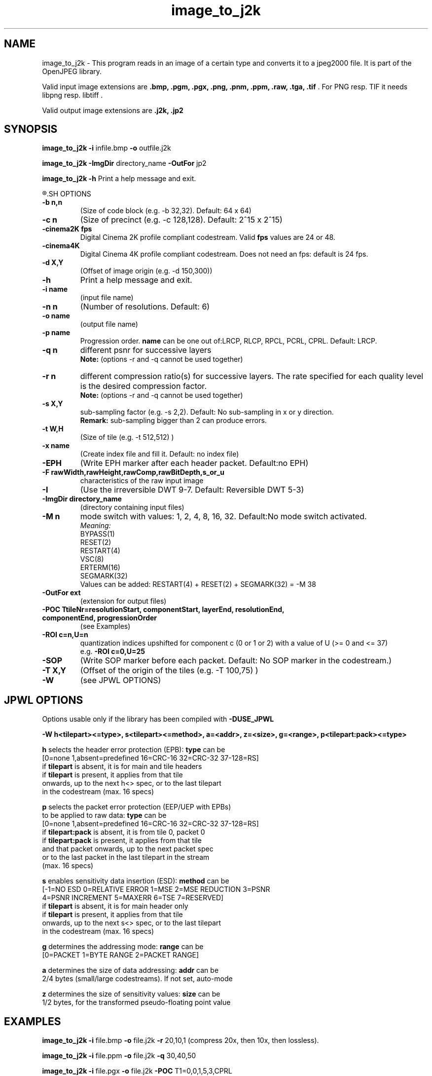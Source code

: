 '\" t
'\" The line above instructs most `man' programs to invoke tbl
'\"
'\" Separate paragraphs; not the same as PP which resets indent level.
.de SP
.if t .sp .5
.if n .sp
..
'\"
'\" Replacement em-dash for nroff (default is too short).
.ie n .ds m " -
.el .ds m \(em
'\"
'\" Placeholder macro for if longer nroff arrow is needed.
.ds RA \(->
'\"
'\" Decimal point set slightly raised
.if t .ds d \v'-.15m'.\v'+.15m'
.if n .ds d .
'\"
'\" Enclosure macro for examples
.de EX
.SP
.nf
.ft CW
..
.de EE
.ft R
.SP
.fi
..
.TH image_to_j2k 1 "Version 1.4.0" "image_to_j2k" "converts to jpeg2000 files"
.P
.SH NAME
image_to_j2k - 
This program reads in an image of a certain type and converts it to a
jpeg2000 file. It is part of the OpenJPEG library.
.SP
Valid input image extensions are
.B .bmp, .pgm, .pgx, .png, .pnm, .ppm, .raw, .tga, .tif \fR. For PNG resp. TIF it needs libpng resp. libtiff .
.SP
Valid output image extensions are
.B .j2k, .jp2
.SH SYNOPSIS
.P
.B image_to_j2k -i \fRinfile.bmp \fB-o \fRoutfile.j2k
.P
.B image_to_j2k -ImgDir \fRdirectory_name \fB-OutFor \fRjp2
.P
.B image_to_j2k -h \fRPrint a help message and exit.
.P
.R See JPWL OPTIONS for special options
.SH OPTIONS
.TP
.B \-\^b " n,n"
(Size of code block (e.g. \-b 32,32). Default: 64 x 64)
.TP
.B \-\^c " n"
(Size of precinct (e.g. \-c 128,128). Default: 2^15 x 2^15)
.TP
.B \-\^cinema2K " fps"
Digital Cinema 2K profile compliant codestream. Valid \fBfps\fR values are 24 or 48.
.TP
.B \-\^cinema4K
Digital Cinema 4K profile compliant codestream. Does not need an fps: default is 24 fps.
.TP
.B \-\^d " X,Y"
(Offset of image origin (e.g. \-d 150,300))
.TP
.B \-\^h
Print a help message and exit.
.TP
.B \-\^i " name"
(input file name)
.TP
.B \-\^n " n"
(Number of resolutions. Default: 6)
.TP
.B \-\^o " name"
(output file name)
.TP
.B \-\^p " name"
Progression order. \fBname\fR can be one out of:LRCP, RLCP, RPCL, PCRL, CPRL. Default: LRCP.
.TP
.B \-\^q " n"
different psnr for successive layers
.br
.B Note: \fR(options -r and -q cannot be used together)
.TP
.B \-\^r " n"
different compression ratio(s) for successive layers. The rate specified for each quality level is the desired compression factor.
.br
.B Note: \fR(options -r and -q cannot be used together)
.TP
.B \-\^s " X,Y"
sub-sampling factor (e.g. \-s 2,2). Default: No sub-sampling in x or y direction.
.br
.B Remark: \fRsub-sampling bigger than 2 can produce errors.
.TP
.B \-\^t " W,H"
(Size of tile (e.g. \-t 512,512) )
.TP
.B \-\^x " name"
(Create index file and fill it. Default: no index file)
.TP
.B \-\^EPH
(Write EPH marker after each header packet. Default:no EPH)
.TP
.B \-\^F " rawWidth,rawHeight,rawComp,rawBitDepth,s_or_u"
characteristics of the raw input image
.TP
.B \-\^I
(Use the irreversible DWT 9-7. Default: Reversible DWT 5-3)
.TP
.B \-\^ImgDir " directory_name"
(directory containing input files)
.TP
.B \-\^M " n"
mode switch with values: 1, 2, 4, 8, 16, 32. Default:No mode switch activated. 
.br
\fIMeaning:\fR
.br
BYPASS(1) 
.br
RESET(2) 
.br
RESTART(4) 
.br
VSC(8) 
.br
ERTERM(16) 
.br
SEGMARK(32)
.br
Values can be added: RESTART(4) + RESET(2) + SEGMARK(32) = \-M 38
.TP
.B \-\^OutFor "ext"
(extension for output files)
.TP
.B \-\^POC "TtileNr=resolutionStart, componentStart, layerEnd, resolutionEnd, componentEnd, progressionOrder"
(see Examples)
.TP
.B \-\^ROI "c=n,U=n"
quantization indices upshifted for component c (0 or 1 or 2) with a value of U (>= 0 and <= 37)
.br
e.g. \fB-ROI c=0,U=25\fR
.TP
.B \-\^SOP
(Write SOP marker before each packet. Default: No SOP marker in the codestream.)
.TP
.B \-\^T "X,Y"
(Offset of the origin of the tiles (e.g. \-T 100,75) )
.TP
.B \-\^W
(see JPWL OPTIONS)
.P
.SH JPWL OPTIONS
Options usable only if the library has been compiled with \fB-DUSE_JPWL\fR
.P
.B      -W h<tilepart><=type>, s<tilepart><=method>, a=<addr>, z=<size>, g=<range>, p<tilepart:pack><=type>
.P
.B h\fR selects the header error protection (EPB): \fBtype\fR can be
   [0=none 1,absent=predefined 16=CRC-16 32=CRC-32 37-128=RS]
   if \fBtilepart\fR is absent, it is for main and tile headers
   if \fBtilepart\fR is present, it applies from that tile
     onwards, up to the next h<> spec, or to the last tilepart
     in the codestream (max. 16 specs)
.P
.B p \fRselects the packet error protection (EEP/UEP with EPBs)
  to be applied to raw data: \fBtype\fR can be
   [0=none 1,absent=predefined 16=CRC-16 32=CRC-32 37-128=RS]
   if \fBtilepart:pack\fR is absent, it is from tile 0, packet 0
   if \fBtilepart:pack\fR is present, it applies from that tile
     and that packet onwards, up to the next packet spec
     or to the last packet in the last tilepart in the stream
     (max. 16 specs)
.P
.B s \fRenables sensitivity data insertion (ESD): \fBmethod\fR can be
   [\-1=NO ESD 0=RELATIVE ERROR 1=MSE 2=MSE REDUCTION 3=PSNR
    4=PSNR INCREMENT 5=MAXERR 6=TSE 7=RESERVED]
   if \fBtilepart\fR is absent, it is for main header only
   if \fBtilepart\fR is present, it applies from that tile
     onwards, up to the next s<> spec, or to the last tilepart
     in the codestream (max. 16 specs)
.P
.B g \fRdetermines the addressing mode: \fBrange\fR can be
   [0=PACKET 1=BYTE RANGE 2=PACKET RANGE]
.P
.B a \fRdetermines the size of data addressing: \fBaddr\fR can be
   2/4 bytes (small/large codestreams). If not set, auto-mode
.P
.B z \fRdetermines the size of sensitivity values: \fBsize\fR can be
   1/2 bytes, for the transformed pseudo-floating point value
.P
.SH EXAMPLES
.P
.B image_to_j2k -i \fRfile.bmp \fB-o \fRfile.j2k \fB-r \fR20,10,1 (compress 20x, then 10x, then lossless).
.P
.B image_to_j2k -i \fRfile.ppm \fB-o \fRfile.j2k \fB-q \fR30,40,50
.P
.B image_to_j2k -i \fRfile.pgx \fB-o \fRfile.j2k \fB-POC \fRT1=0,0,1,5,3,CPRL
.P
.B image_to_j2k -i \fRlena.raw \fB-o \fRlena.j2k \fB-F \fR512,512,3,8,u
.P
.SH AUTHORS
Copyright (c) 2002-2007, Communications and Remote Sensing Laboratory, Universite catholique de Louvain (UCL), Belgium
.br
Copyright (c) 2002-2007, Professor Benoit Macq
.br
Copyright (c) 2001-2003, David Janssens
.br
Copyright (c) 2002-2003, Yannick Verschueren
.br
Copyright (c) 2003-2007, Francois-Olivier Devaux and Antonin Descampe
.br
Copyright (c) 2005, Herve Drolon, FreeImage Team
.br
Copyright (c) 2006-2007, Parvatha Elangovan
.P
.SH "SEE ALSO"
j2k_to_image(1) j2k_dump(1)

